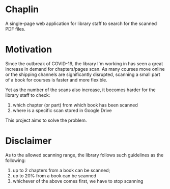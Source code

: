 * Chaplin
A single-page web application for library staff to search for the scanned PDF files.
* Motivation
Since the outbreak of COVID-19, the library I'm working in has seen a great increase in demand for chapters/pages scan. As many courses move online or the shipping channels are significantly disrupted, scanning a small part of a book for courses is faster and more flexible.

Yet as the number of the scans also increase, it becomes harder for the library staff to check:
1. which chapter (or part) from which book has been scanned
2. where is a specific scan stored in Google Drive

This project aims to solve the problem.
* Disclaimer
As to the allowed scanning range, the library follows such guidelines as the following:
1. up to 2 chapters from a book can be scanned;
2. up to 20% from a book can be scanned
3. whichever of the above comes first, we have to stop scanning
